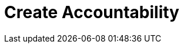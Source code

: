 = Create Accountability
:description: 
:sectanchors: 
:url-repo:  
:page-tags: 
:figure-caption!:
:table-caption!:
:example-caption!: